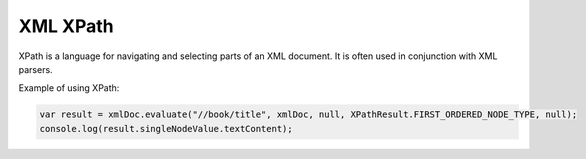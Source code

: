 XML XPath
=========
XPath is a language for navigating and selecting parts of an XML document. It is often used in conjunction with XML parsers.

Example of using XPath:

.. code-block:: javascript

   var result = xmlDoc.evaluate("//book/title", xmlDoc, null, XPathResult.FIRST_ORDERED_NODE_TYPE, null);
   console.log(result.singleNodeValue.textContent);
